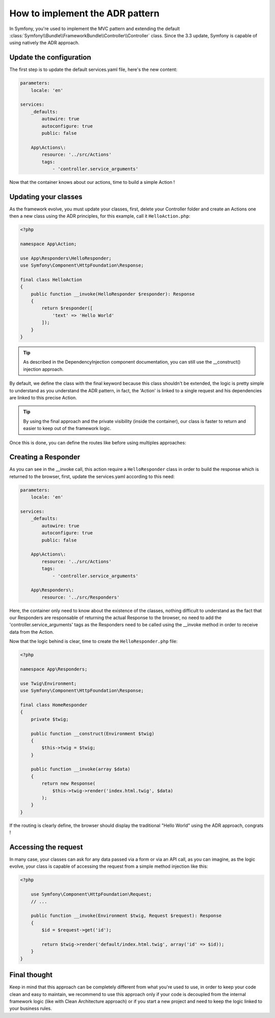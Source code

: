 .. index::
    single: Action Domain Responder approach

How to implement the ADR pattern
================================

In Symfony, you're used to implement the MVC pattern and extending the default :class:`Symfony\\Bundle\\FrameworkBundle\\Controller\\Controller`
class.
Since the 3.3 update, Symfony is capable of using natively the ADR approach.

Update the configuration
------------------------

The first step is to update the default services.yaml file, here's the new content: 

.. code-block:: yaml

    parameters:
        locale: 'en'

    services:
        _defaults:
            autowire: true
            autoconfigure: true
            public: false

        App\Actions\:
            resource: '../src/Actions'
            tags: 
                - 'controller.service_arguments'

Now that the container knows about our actions, time to build a simple Action !

Updating your classes
---------------------

As the framework evolve, you must update your classes, first, delete your Controller folder and create an Actions one then a new class using the ADR principles, for this example, call it ``HelloAction.php``: 

.. code-block:: php

    <?php

    namespace App\Action;

    use App\Responders\HelloResponder;
    use Symfony\Component\HttpFoundation\Response;

    final class HelloAction
    {
        public function __invoke(HelloResponder $responder): Response
        { 
            return $responder([
                'text' => 'Hello World'
            ]);
        }
    }

.. tip::

    As described in the DependencyInjection component documentation, you can still use the __construct() injection
    approach.

By default, we define the class with the final keyword because this class shouldn't be extended,
the logic is pretty simple to understand as you understand the ADR pattern, in fact, the 'Action'
is linked to a single request and his dependencies are linked to this precise Action.

.. tip::

    By using the final approach and the private visibility (inside the container), our class
    is faster to return and easier to keep out of the framework logic.

Once this is done, you can define the routes like before using multiples approaches:

.. configuration-block::

    .. code-block:: php-annotations

        # src/AppBundle/Action/HelloAction.php
        // ...

        /**
         * @Route("/hello", name="hello")
         */
        final class HelloAction
        {
            // ...
        }

    .. code-block:: yaml

        # app/config/routing.yml
        hello:
            path:     /hello
            defaults: { _controller: AppBundle\Action\HelloAction }

    .. code-block:: xml

        <!-- app/config/routing.xml -->
        <?xml version="1.0" encoding="UTF-8" ?>
        <routes xmlns="http://symfony.com/schema/routing"
            xmlns:xsi="http://www.w3.org/2001/XMLSchema-instance"
            xsi:schemaLocation="http://symfony.com/schema/routing
                http://symfony.com/schema/routing/routing-1.0.xsd">

            <route id="hello" path="/hello">
                <default key="_controller">AppBundle\Action\HelloAction</default>
            </route>

        </routes>

    .. code-block:: php

        // app/config/routing.php
        use AppBundle\Action\HelloAction

        $collection->add('hello', new Route('/hello', array(
            '_controller' => HelloAction::class,
        )));

Creating a Responder
--------------------

As you can see in the __invoke call, this action require a ``HelloResponder`` class in order to build the response which is returned to the browser, first, update the services.yaml according to this need: 

.. code-block:: yaml

    parameters:
        locale: 'en'

    services:
        _defaults:
            autowire: true
            autoconfigure: true
            public: false

        App\Actions\:
            resource: '../src/Actions'
            tags: 
                - 'controller.service_arguments'
                
        App\Responders\:
            resource: '../src/Responders'
            
Here, the container only need to know about the existence of the classes, nothing difficult to understand as the fact that our Responders are responsable of returning the actual Response to the browser, no need to add the 'controller.service_arguments' tags as the Responders need to be called using the __invoke method in order to receive data from the Action. 

Now that the logic behind is clear, time to create the ``HelloResponder.php`` file: 
                
.. code-block:: php

    <?php
    
    namespace App\Responders;

    use Twig\Environment;
    use Symfony\Component\HttpFoundation\Response;

    final class HomeResponder
    {
        private $twig;
        
        public function __construct(Environment $twig)
        {
            $this->twig = $twig;
        }

        public function __invoke(array $data)
        {
            return new Response(
                $this->twig->render('index.html.twig', $data)
            );
        }
    }

If the routing is clearly define, the browser should display the traditional "Hello World" using the ADR approach, congrats !

Accessing the request
---------------------

In many case, your classes can ask for any data passed via a form or via an API call, 
as you can imagine, as the logic evolve, your class is capable of accessing the request 
from a simple method injection like this:

.. code-block:: php

    <?php

        use Symfony\Component\HttpFoundation\Request;
        // ...

        public function __invoke(Environment $twig, Request $request): Response
        {
            $id = $request->get('id');
            
            return $twig->render('default/index.html.twig', array('id' => $id));
        }
    }
    
Final thought
-------------

Keep in mind that this approach can be completely different from what you're used to use, in order to
keep your code clean and easy to maintain, we recommend to use this approach only if your code is
decoupled from the internal framework logic (like with Clean Architecture approach) or if you start a new
project and need to keep the logic linked to your business rules.

